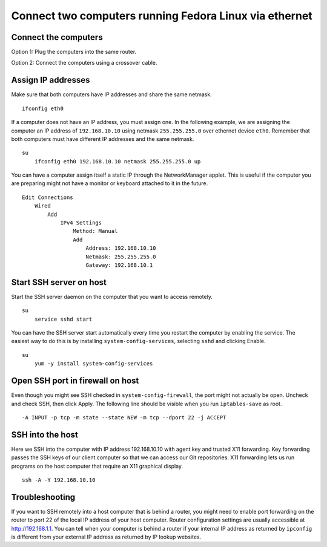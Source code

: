 Connect two computers running Fedora Linux via ethernet
=======================================================


Connect the computers
---------------------
Option 1: Plug the computers into the same router.

Option 2: Connect the computers using a crossover cable.


Assign IP addresses
-------------------
Make sure that both computers have IP addresses and share the same netmask.
::

    ifconfig eth0

If a computer does not have an IP address, you must assign one.  In the following example, we are assigning the computer an IP address of ``192.168.10.10`` using netmask ``255.255.255.0`` over ethernet device ``eth0``.  Remember that both computers must have different IP addresses and the same netmask.
::

    su
        ifconfig eth0 192.168.10.10 netmask 255.255.255.0 up

You can have a computer assign itself a static IP through the NetworkManager applet.  This is useful if the computer you are preparing might not have a monitor or keyboard attached to it in the future.
::

    Edit Connections 
        Wired 
            Add
                IPv4 Settings 
                    Method: Manual 
                    Add 
                        Address: 192.168.10.10 
                        Netmask: 255.255.255.0 
                        Gateway: 192.168.10.1


Start SSH server on host
------------------------
Start the SSH server daemon on the computer that you want to access remotely.
::

    su
        service sshd start

You can have the SSH server start automatically every time you restart the computer by enabling the service.  The easiest way to do this is by installing ``system-config-services``, selecting ``sshd`` and clicking Enable.
::

    su
        yum -y install system-config-services


Open SSH port in firewall on host
---------------------------------
Even though you might see SSH checked in ``system-config-firewall``, the port might not actually be open.  Uncheck and check SSH, then click Apply.  The following line should be visible when you run ``iptables-save`` as root.
::

    -A INPUT -p tcp -m state --state NEW -m tcp --dport 22 -j ACCEPT 


SSH into the host
-----------------
Here we SSH into the computer with IP address 192.168.10.10 with agent key and trusted X11 forwarding.  Key forwarding passes the SSH keys of our client computer so that we can access our Git repositories.  X11 forwarding lets us run programs on the host computer that require an X11 graphical display.
::

    ssh -A -Y 192.168.10.10


Troubleshooting
---------------
If you want to SSH remotely into a host computer that is behind a router, you might need to enable port forwarding on the router to port 22 of the local IP address of your host computer.  Router configuration settings are usually accessible at http://192.168.1.1.  You can tell when your computer is behind a router if your internal IP address as returned by ``ipconfig`` is different from your external IP address as returned by IP lookup websites.
